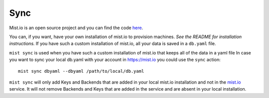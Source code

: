 Sync
****
Mist.io is an open source project and you can find the code `here`_.

.. _here: https://github.com/mistio/mist.io


You can, if you want, have your own installation of mist.io to provision machines. *See the README for installation instructions.*
If you have such a custom installation of mist.io, all your data is saved in a ``db.yaml`` file.


``mist sync`` is used when you have such a custom installation of mist.io that keeps all of the data in a yaml file
In case you want to sync your local db.yaml with your account in https://mist.io you could use the ``sync``
action::

    mist sync dbyaml --dbyaml /path/to/local/db.yaml


``mist sync`` will only add Keys and Backends that are added in your local mist.io installation and not in the `mist.io`_
service. It will not remove Backends and Keys that are added in the service and are absent in your local installation.

.. _mist.io: https://mist.io